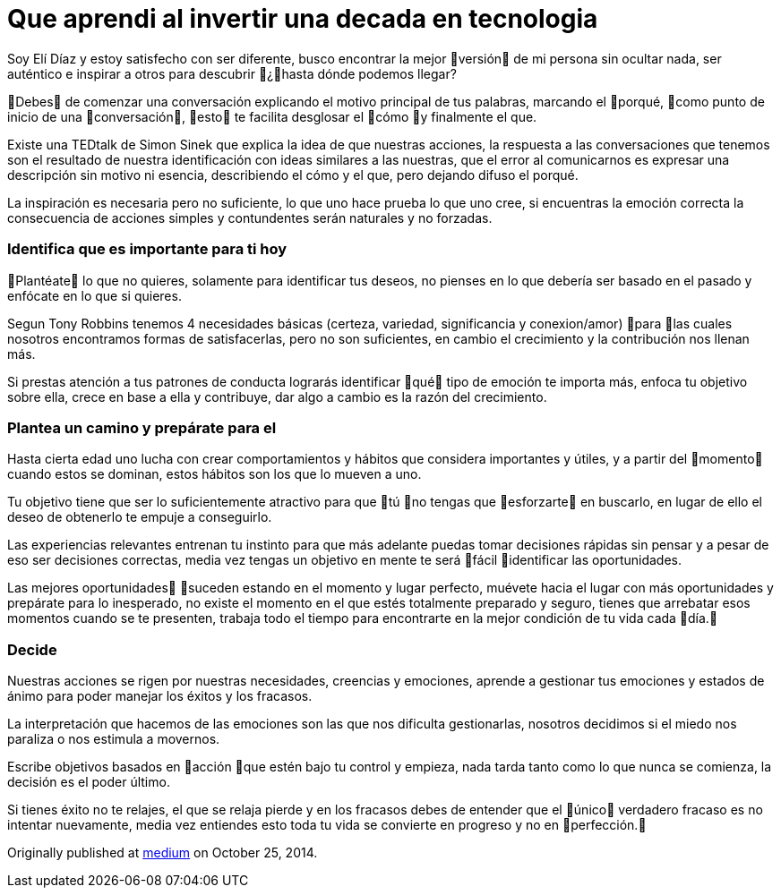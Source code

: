 = Que aprendi al invertir una decada en tecnologia 
:hp-image: http://65.media.tumblr.com/a0fb4f726505e2ed677fb3c36db6846d/tumblr_oeaijohdiK1qa69foo1_1280.jpg
:hp-tags: filosofia,motivacion,pensamientos


Soy Elí Díaz y estoy satisfecho con ser diferente, busco encontrar la mejor versión de mi persona sin ocultar nada, ser auténtico e inspirar a otros para descubrir ¿hasta dónde podemos llegar?

Debes de comenzar una conversación explicando el motivo principal de tus palabras, marcando el porqué, como punto de inicio de una conversación, esto te facilita desglosar el cómo y finalmente el que.

Existe una TEDtalk de Simon Sinek que explica la idea de que nuestras acciones, la respuesta a las conversaciones que tenemos son el resultado de nuestra identificación con ideas similares a las nuestras, que el error al comunicarnos es expresar una descripción sin motivo ni esencia, describiendo el cómo y el que, pero dejando difuso el porqué.

La inspiración es necesaria pero no suficiente, lo que uno hace prueba lo que uno cree, si encuentras la emoción correcta la consecuencia de acciones simples y contundentes serán naturales y no forzadas.

### Identifica que es importante para ti hoy
Plantéate lo que no quieres, solamente para identificar tus deseos, no pienses en lo que debería ser basado en el pasado y enfócate en lo que si quieres.

Segun Tony Robbins tenemos 4 necesidades básicas (certeza, variedad, significancia y conexion/amor) para las cuales nosotros encontramos formas de satisfacerlas, pero no son suficientes, en cambio el crecimiento y la contribución nos llenan más.

Si prestas atención a tus patrones de conducta lograrás identificar qué tipo de emoción te importa más, enfoca tu objetivo sobre ella, crece en base a ella y contribuye, dar algo a cambio es la razón del crecimiento.

### Plantea un camino y prepárate para el
Hasta cierta edad uno lucha con crear comportamientos y hábitos que considera importantes y útiles, y a partir del momento cuando estos se dominan, estos hábitos son los que lo mueven a uno.

Tu objetivo tiene que ser lo suficientemente atractivo para que tú no tengas que esforzarte en buscarlo, en lugar de ello el deseo de obtenerlo te empuje a conseguirlo.

Las experiencias relevantes entrenan tu instinto para que más adelante puedas tomar decisiones rápidas sin pensar y a pesar de eso ser decisiones correctas, media vez tengas un objetivo en mente te será fácil identificar las oportunidades.

Las mejores oportunidades suceden estando en el momento y lugar perfecto, muévete hacia el lugar con más oportunidades y prepárate para lo inesperado, no existe el momento en el que estés totalmente preparado y seguro, tienes que arrebatar esos momentos cuando se te presenten, trabaja todo el tiempo para encontrarte en la mejor condición de tu vida cada día.

### Decide
Nuestras acciones se rigen por nuestras necesidades, creencias y emociones, aprende a gestionar tus emociones y estados de ánimo para poder manejar los éxitos y los fracasos.

La interpretación que hacemos de las emociones son las que nos dificulta gestionarlas, nosotros decidimos si el miedo nos paraliza o nos estimula a movernos.

Escribe objetivos basados en acción que estén bajo tu control y empieza, nada tarda tanto como lo que nunca se comienza, la decisión es el poder último.

Si tienes éxito no te relajes, el que se relaja pierde y en los fracasos debes de entender que el único verdadero fracaso es no intentar nuevamente, media vez entiendes esto toda tu vida se convierte en progreso y no en perfección.




Originally published at https://medium.com/@elidiazgt/enfoque-b07ba647ec4c#.njjedkael[medium] on October 25, 2014.
